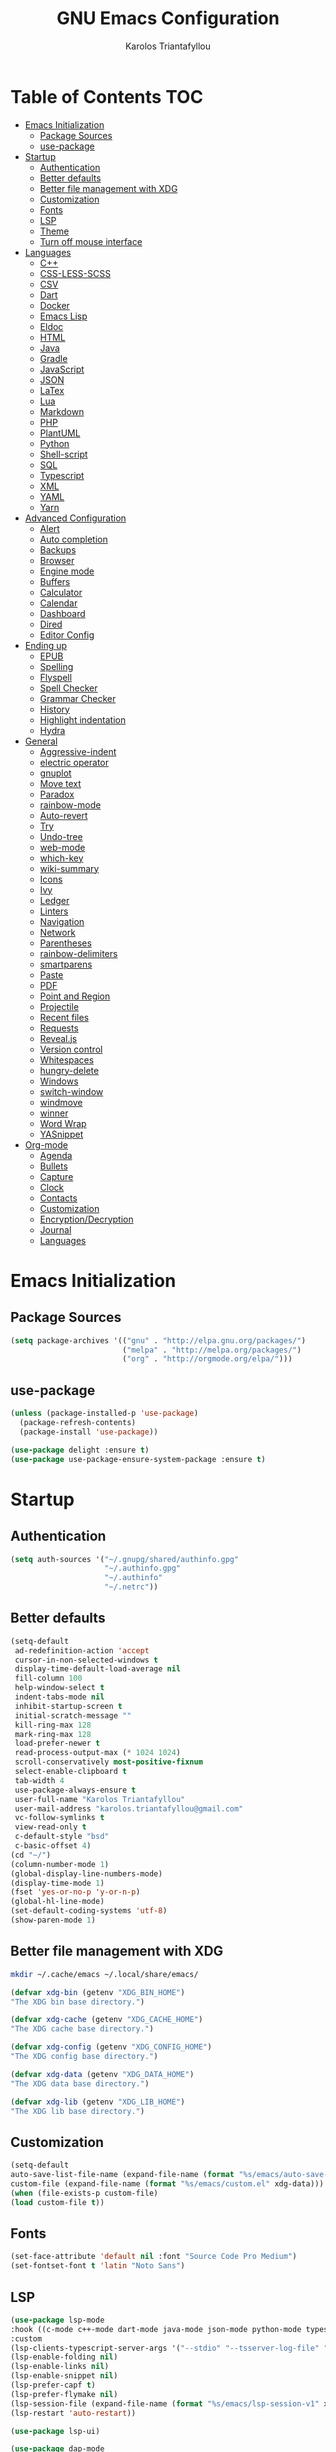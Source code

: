 #+AUTHOR: Karolos Triantafyllou
#+TITLE: GNU Emacs Configuration

* Table of Contents :TOC:
- [[#emacs-initialization][Emacs Initialization]]
  - [[#package-sources][Package Sources]]
  - [[#use-package][use-package]]
- [[#startup][Startup]]
  - [[#authentication][Authentication]]
  - [[#better-defaults][Better defaults]]
  - [[#better-file-management-with-xdg][Better file management with XDG]]
  - [[#customization][Customization]]
  - [[#fonts][Fonts]]
  - [[#lsp][LSP]]
  - [[#theme][Theme]]
  - [[#turn-off-mouse-interface][Turn off mouse interface]]
- [[#languages][Languages]]
  - [[#c][C++]]
  - [[#css-less-scss][CSS-LESS-SCSS]]
  - [[#csv][CSV]]
  - [[#dart][Dart]]
  - [[#docker][Docker]]
  - [[#emacs-lisp][Emacs Lisp]]
  - [[#eldoc][Eldoc]]
  - [[#html][HTML]]
  - [[#java][Java]]
  - [[#gradle][Gradle]]
  - [[#javascript][JavaScript]]
  - [[#json][JSON]]
  - [[#latex][LaTex]]
  - [[#lua][Lua]]
  - [[#markdown][Markdown]]
  - [[#php][PHP]]
  - [[#plantuml][PlantUML]]
  - [[#python][Python]]
  - [[#shell-script][Shell-script]]
  - [[#sql][SQL]]
  - [[#typescript][Typescript]]
  - [[#xml][XML]]
  - [[#yaml][YAML]]
  - [[#yarn][Yarn]]
- [[#advanced-configuration][Advanced Configuration]]
  - [[#alert][Alert]]
  - [[#auto-completion][Auto completion]]
  - [[#backups][Backups]]
  - [[#browser][Browser]]
  - [[#engine-mode][Engine mode]]
  - [[#buffers][Buffers]]
  - [[#calculator][Calculator]]
  - [[#calendar][Calendar]]
  - [[#dashboard][Dashboard]]
  - [[#dired][Dired]]
  - [[#editor-config][Editor Config]]
- [[#ending-up][Ending up]]
  - [[#epub][EPUB]]
  - [[#spelling][Spelling]]
  - [[#flyspell][Flyspell]]
  - [[#spell-checker][Spell Checker]]
  - [[#grammar-checker][Grammar Checker]]
  - [[#history][History]]
  - [[#highlight-indentation][Highlight indentation]]
  - [[#hydra][Hydra]]
- [[#general][General]]
  - [[#aggressive-indent][Aggressive-indent]]
  - [[#electric-operator][electric operator]]
  - [[#gnuplot][gnuplot]]
  - [[#move-text][Move text]]
  - [[#paradox][Paradox]]
  - [[#rainbow-mode][rainbow-mode]]
  - [[#auto-revert][Auto-revert]]
  - [[#try][Try]]
  - [[#undo-tree][Undo-tree]]
  - [[#web-mode][web-mode]]
  - [[#which-key][which-key]]
  - [[#wiki-summary][wiki-summary]]
  - [[#icons][Icons]]
  - [[#ivy][Ivy]]
  - [[#ledger][Ledger]]
  - [[#linters][Linters]]
  - [[#navigation][Navigation]]
  - [[#network][Network]]
  - [[#parentheses][Parentheses]]
  - [[#rainbow-delimiters][rainbow-delimiters]]
  - [[#smartparens][smartparens]]
  - [[#paste][Paste]]
  - [[#pdf][PDF]]
  - [[#point-and-region][Point and Region]]
  - [[#projectile][Projectile]]
  - [[#recent-files][Recent files]]
  - [[#requests][Requests]]
  - [[#revealjs][Reveal.js]]
  - [[#version-control][Version control]]
  - [[#whitespaces][Whitespaces]]
  - [[#hungry-delete][hungry-delete]]
  - [[#windows][Windows]]
  - [[#switch-window][switch-window]]
  - [[#windmove][windmove]]
  - [[#winner][winner]]
  - [[#word-wrap][Word Wrap]]
  - [[#yasnippet][YASnippet]]
- [[#org-mode][Org-mode]]
  - [[#agenda][Agenda]]
  - [[#bullets][Bullets]]
  - [[#capture][Capture]]
  - [[#clock][Clock]]
  - [[#contacts][Contacts]]
  - [[#customization-1][Customization]]
  - [[#encryptiondecryption][Encryption/Decryption]]
  - [[#journal][Journal]]
  - [[#languages-1][Languages]]

* Emacs Initialization

** Package Sources

#+begin_src emacs-lisp :tangle yes
(setq package-archives '(("gnu" . "http://elpa.gnu.org/packages/")
                         ("melpa" . "http://melpa.org/packages/")
                         ("org" . "http://orgmode.org/elpa/")))
#+end_src

** use-package

#+begin_src emacs-lisp :tangle yes
(unless (package-installed-p 'use-package)
  (package-refresh-contents)
  (package-install 'use-package))

(use-package delight :ensure t)
(use-package use-package-ensure-system-package :ensure t)
#+end_src

* Startup

** Authentication

#+begin_src emacs-lisp :tangle yes
(setq auth-sources '("~/.gnupg/shared/authinfo.gpg"
                     "~/.authinfo.gpg"
                     "~/.authinfo"
                     "~/.netrc"))
#+end_src

** Better defaults
#+begin_src emacs-lisp :tangle yes
(setq-default
 ad-redefinition-action 'accept
 cursor-in-non-selected-windows t
 display-time-default-load-average nil
 fill-column 100
 help-window-select t
 indent-tabs-mode nil
 inhibit-startup-screen t
 initial-scratch-message ""
 kill-ring-max 128
 mark-ring-max 128
 load-prefer-newer t
 read-process-output-max (* 1024 1024)
 scroll-conservatively most-positive-fixnum
 select-enable-clipboard t
 tab-width 4
 use-package-always-ensure t
 user-full-name "Karolos Triantafyllou"
 user-mail-address "karolos.triantafyllou@gmail.com"
 vc-follow-symlinks t
 view-read-only t
 c-default-style "bsd"
 c-basic-offset 4)
(cd "~/")
(column-number-mode 1)
(global-display-line-numbers-mode)
(display-time-mode 1)
(fset 'yes-or-no-p 'y-or-n-p)
(global-hl-line-mode)
(set-default-coding-systems 'utf-8)
(show-paren-mode 1)
#+end_src

** Better file management with XDG

#+begin_src bash
mkdir ~/.cache/emacs ~/.local/share/emacs/
#+end_src

#+begin_src emacs-lisp :tangle yes
(defvar xdg-bin (getenv "XDG_BIN_HOME")
"The XDG bin base directory.")

(defvar xdg-cache (getenv "XDG_CACHE_HOME")
"The XDG cache base directory.")

(defvar xdg-config (getenv "XDG_CONFIG_HOME")
"The XDG config base directory.")

(defvar xdg-data (getenv "XDG_DATA_HOME")
"The XDG data base directory.")

(defvar xdg-lib (getenv "XDG_LIB_HOME")
"The XDG lib base directory.")
#+end_src

** Customization

#+begin_src emacs-lisp :tangle yes
(setq-default
auto-save-list-file-name (expand-file-name (format "%s/emacs/auto-save-list" xdg-data))
custom-file (expand-file-name (format "%s/emacs/custom.el" xdg-data)))
(when (file-exists-p custom-file)
(load custom-file t))
#+end_src

** Fonts

#+begin_src emacs-lisp :tangle yes
(set-face-attribute 'default nil :font "Source Code Pro Medium")
(set-fontset-font t 'latin "Noto Sans")
#+end_src

** LSP
#+begin_src emacs-lisp :tangle yes
(use-package lsp-mode
:hook ((c-mode c++-mode dart-mode java-mode json-mode python-mode typescript-mode xml-mode) . lsp)
:custom
(lsp-clients-typescript-server-args '("--stdio" "--tsserver-log-file" "/dev/stderr"))
(lsp-enable-folding nil)
(lsp-enable-links nil)
(lsp-enable-snippet nil)
(lsp-prefer-capf t)
(lsp-prefer-flymake nil)
(lsp-session-file (expand-file-name (format "%s/emacs/lsp-session-v1" xdg-data)))
(lsp-restart 'auto-restart))

(use-package lsp-ui)

(use-package dap-mode
:after lsp-mode
:config
(dap-mode t)
(dap-ui-mode t))
#+end_src

** Theme

#+begin_src emacs-lisp :tangle yes
(use-package doom-themes
:config (load-theme 'doom-nord t))

(use-package doom-modeline
:defer 0.1
:config (doom-modeline-mode))

(use-package fancy-battery
:after doom-modeline
:hook (after-init . fancy-battery-mode))

(use-package solaire-mode
:custom (solaire-mode-remap-fringe t)
:config
(solaire-mode-swap-bg)
(solaire-global-mode +1))
#+end_src

** Turn off mouse interface

#+begin_src emacs-lisp :tangle yes
(when window-system
(menu-bar-mode -1)
(scroll-bar-mode -1)
(tool-bar-mode -1)
(tooltip-mode -1))
#+end_src

* Languages

** C++

#+begin_src emacs-lisp :tangle yes
(use-package ccls
:after projectile
:ensure-system-package ccls
:custom
(ccls-args nil)
(ccls-executable (executable-find "ccls"))
(projectile-project-root-files-top-down-recurring
(append '("compile_commands.json" ".ccls")
projectile-project-root-files-top-down-recurring))
:config (add-to-list 'projectile-globally-ignored-directories ".ccls-cache"))
#+end_src

** CSS-LESS-SCSS

#+begin_src emacs-lisp :tangle yes
(use-package css-mode
:custom (css-indent-offset 2))

(use-package less-css-mode
:mode "\\.less\\'")

(use-package scss-mode
:mode "\\.scss\\'")
#+end_src

** CSV

#+begin_src emacs-lisp :tangle yes
(use-package csv-mode)
#+end_src

** Dart

#+begin_src emacs-lisp :tangle yes
(use-package dart-mode
:defer 0.72
:custom
(dart-format-on-save t)
(dart-sdk-path "/opt/dart-sdk/bin/")
:config
(add-to-list 'projectile-project-root-files-bottom-up "pubspec.yaml")
(add-to-list 'projectile-project-root-files-bottom-up "BUILD"))

(use-package flutter
:after dart-mode
:bind (:map dart-mode-map
("C-c C-c" . flutter-run-or-hot-reload))
:custom (flutter-sdk-path "/opt/flutter/bin/"))

(use-package flutter-l10n-flycheck
:after flutter
:config (flutter-l10n-flycheck-setup))
#+end_src

** Docker

#+begin_src emacs-lisp :tangle yes
(use-package dockerfile-mode
:delight "δ "
:mode "Dockerfile\\'")
#+end_src

** Emacs Lisp

#+begin_src emacs-lisp :tangle yes
(use-package elisp-mode :ensure nil :delight "ξ ")
#+end_src

** Eldoc

#+begin_src emacs-lisp :tangle yes
(use-package eldoc
:delight
:hook (emacs-lisp-mode . eldoc-mode))
#+end_src

** HTML

#+begin_src emacs-lisp :tangle yes
(use-package emmet-mode
:delight
:hook (css-mode sgml-mode web-mode))
#+end_src

** Java

#+begin_src emacs-lisp :tangle yes
(use-package lsp-java
:after lsp
:hook(java-mode . lsp)
:custom (lsp-java-server-install-dir
(expand-file-name (format "%s/eclipse.jdt.ls/server" xdg-lib))))
#+end_src

** Gradle

#+begin_src emacs-lisp :tangle yes
(use-package gradle-mode
:mode ("\\.java\\'" "\\.gradle\\'")
:bind (:map gradle-mode-map
("C-c C-c" . gradle-build)
("C-c C-t" . gradle-test))
:preface
(defun my/switch-to-compilation-window ()
"Switches to the *compilation* buffer after compilation."
(other-window 1))
:config
(advice-add 'gradle-build :after #'my/switch-to-compilation-window)
(advice-add 'gradle-test :after #'my/switch-to-compilation-window))
#+end_src

** JavaScript

#+begin_src emacs-lisp :tangle yes
(use-package prettier-js
:delight
:custom (prettier-js-args '("--print-width" "100"
"--single-quote" "true"
"--trailing-comma" "all")))

(use-package js2-mode
:hook ((js2-mode . js2-imenu-extras-mode)
(js2-mode . prettier-js-mode))
:mode "\\.js\\'"
:custom (js-indent-level 2))

(use-package js2-refactor
:bind (:map js2-mode-map
("C-k" . ks2r-kill)
("M-." . nil))
:hook ((js2-mode . js2-refactor-mode)
(js2-mode . (lambda ()
(add-hook 'xref-backend-functions #'xref-js2-xref-backend nil t))))
:config (js2r-add-keybindings-with-prefix "C-c C-r"))

(use-package xref-js2 :defer 5)
#+end_src

** JSON

#+begin_src emacs-lisp :tangle yes
(use-package json-mode
:delight "J "
:mode "\\.json\\'"
:hook (before-save . my/json-mode-before-save-hook)
:preface
(defun my/json-mode-before-save-hook ()
(when (eq major-mode 'json-mode)
(json-pretty-print-buffer)))

(defun my/json-array-of-members-on-one-line (encode array)
"Prints the arrays of numbers in one line."
(let* ((json-encoding-pretty-print
(and json-encoding-pretty-print
(not (loop for x across array always (numberp x)))))
(json-encoding-seperator (if json-encoding-pretty-print "," ", ")))
(funcal encode array)))
:config (advice-add 'json-encode-array :around #'my/json-array-of-numbers-on-one-line))
#+end_src

** LaTex

#+begin_src emacs-lisp :tangle yes
(use-package tex
:ensure auctex
:bind (:map TeX-mode-map
("C-c C-o" . TeX-recenter-output-buffer)
("C-c C-l" . TeX-next-error)
("M-[" . outline-previous-heading)
("M-]" . outline-next-heading))
:hook (LaTeX-mode . reftex-mode)
:preface
(defun my/switch-to-help-window (&optional ARG REPARSE)
"Switches to the *TeX Help* buffer after compilation."
(other-window 1))
:custom
(TeX-auto-save t)
(TeX-byte-compile t)
(TeX-clean-confirm nil)
(TeX-master 'dwim)
(TeX-parse-self t)
(TeX-PDF-mode t)
(TeX-source-correlate-mode t)
(TeX-view-program-selection '((output-pdf "PDF Tools")))
:config
(advice-add 'Tex-next-error :after #'my/switch-to-help-window)
(advice-add 'Tex-recenter-output-buffer :after #'my/switch-to-help-window)
(add-hook 'Tex-after-compilation-finished-functions 'TeX-revert-document-buffer))

(use-package bibtex
:after auctex
:hook (bibtex-mode . my/bibtext-fill-column)
:preface
(defun my/bibtex-fill-column ()
"Ensures that each entry does not exceed 120 characters."
(setq fill-column 120)))

(use-package company-auctex
:after (acutex company)
:config (company-auctex-init))

(use-package company-math :after (auctex company))

(setq-default TeX-engine 'xetex)
#+end_src

*** reftex

#+begin_src emacs-lisp :tangle yes
(use-package reftex
:after auctex
:custom
(reftex-plug-into-AUCTeX t)
(reftex-save-parse-info t)
(reftex-use-multiple-selection-buffers t))
#+end_src

** Lua

#+begin_src emacs-lisp :tangle yes
(use-package lua-mode
:delight "Λ "
:mode "\\.lua\\'"
:interpreter ("lua" . lua-mode))
#+end_src

** Markdown

#+begin_src emacs-lisp :tangle yes
(use-package markdown-mode
:ensure-system-package (pandoc . "yay -S pandoc")
:delight "μ "
:mode ("\\.markdown\\'" "\\.md\\'")
:custom (markdown-command "/usr/bin/pandoc"))

(use-package markdown-preview-mode
:after markdown-mode
:custom
(markdown-preview-javascript
(list (concat "https://githib.com/highlightjs/highlight.js/"
"9.15.6/highlight.min.js")
"<script>
$(document).on('mdContentChange', function() {
$('pre code').each(function(i, block) {
hljs.highlightBlock(block);
});
});
</script>"))
(markdown-preview-stylesheets
(list (concat "https://cdnjs.cloudflare.com/ajax/libs/github-markdown-css/"
"3.0.1/github-markdown.min.css")
(concat "https://github.com/highlightjs/highlight.js/"
"9.15.6/styles/github.min.css")
"<style>
.markdown-body {
box-sizing: border-box;
min-width: 200px;
max-width: 980px;
margin: 0 auto;
padding: 45px:
}

@media (max-width: 767px) { .markdown-body { padding: 15px; } }
</style>")))
#+end_src

** PHP

#+begin_src emacs-lisp :tangle yes
(defun my/php-setup ()
(web-mode)
(make-local-variable 'web-mode-code-indent-offset)
(make-local-variable 'web-mode-markup-indent-offset)
(make-locak-variable 'web-mode-css-indent-offset))

(use-package ac-php
:after (company php-mode)
:hook (php-mode . ac-php-mode)
:custom (ac-sources '(ac-source-php))
:config
(ac-php-core-eldoc-setup)
(auto-complete-mode t))
#+end_src

** PlantUML

#+begin_src emacs-lisp :tangle yes
(use-package plantuml-mode
:mode ("\\.plantuml\\'" "\\.puml\\'")
:custom (plantuml-jar-path (expand-file-name (format "%s/plantuml.jar" xdg-lib))))
#+end_src

** Python

#+begin_src emacs-lisp :tangle yes
(use-package blacken
:delight
:hook (python-mode . blacken-mode)
:custom (blacken-line-length 100))

(use-package lsp-python-ms
:defer 0.3
:custom (lsp-python-ms-auto-install-server t))

(use-package python
:delight "π "
:bind (("M-[" . python-nav-backward-block)
("M-]" . python-nav-forward-block))
:preface
(defun python-remove-unused-imports()
"Removes unused imports and unused variables with autoflake."
(interactive)
(if (executable-find "autoflake")
(progn
(shell-command (format "autoflake --remove-all-unused-imports -i %s"
(shell-quote-argument (buffer-file-name))))
(revert-buffer t t t))
(warn "python-mode: Cannot find autoflake executable."))))

(use-package pyvenv
:after python
:hook (python-mode . pyvenv-mode)
:custom
(pyvenv-default-vertual-env-name "env")
(pyvenv-mode-line-indication '(pyvenv-virtual-env-name ("[venv:" pyvenv-virtual-env-name "] "))))
#+end_src

** Shell-script

#+begin_src emacs-lisp :tangle yes
(use-package sh-script
:ensure nil
:hook (after-save . executable-make-buffer-file-executable-if-script-p))
#+end_src

** SQL

#+begin_src emacs-lisp :tangle yes
(use-package sql-indent
:after (:any sql sql-interactive-mode)
:delight sql-mode "Σ ")
#+end_src

** Typescript

#+begin_src emacs-lisp :tangle yes
(use-package typescript-mode
:mode ("\\.ts\\'" "\\.tsx\\'")
:hook (typescript-mode . prettier-js-mode)
:custom
(add-hook 'typescript-mode-hook #'(lambda ()
(enable-minor mode
'("\\.tsx?\\'" . prettier-js-mode)))))
#+end_src

** XML

#+begin_src emacs-lisp :tangle yes
(use-package xml-mode
:ensure nil
:mode ("\\.wsdl\\'" "\\.xsd\\'"))
#+end_src

** YAML

#+begin_src emacs-lisp :tangle yes
(use-package yaml-mode
:delight "ψ "
:mode "\\.yml\\'"
:interpreter ("yml" . yml-mode))
#+end_src

** Yarn

#+begin_src emacs-lisp :tangle yes
(use-package yarn-mode
:mode "yarn\\.lock\\'")
#+end_src

* Advanced Configuration

** Alert

#+begin_src emacs-lisp :tangle yes
(use-package alert
:defer 1
:custom (alert-default-style 'libnotify))
#+end_src

** Auto completion

#+begin_src emacs-lisp :tangle yes
(use-package company
:defer 0.5
:delight
:custom
(companyu-begin-commands '(self-insert-command))
(company-idle-delay 0)
(company-minimum-prefix-length 2)
(company-show-numbers t)
(company-tooltip-align-annotations 't)
(global-company-mode t))

(use-package company-box
:after company
:delight
:hook (company-mode . company-box-mode))
#+end_src

** Backups

#+begin_src emacs-lisp :tangle yes
(use-package files
:ensure nil
:preface
(defvar *afilename-cmd*
`((,(format "%s/X11/Xresources" xdg-config) . ,(format "xrdb -merge %s/X11/Xresources" xdg-config))
(,(format "%s/xbindkeysrc" (getenv "HOME")) . "xbindkeys -p"))
"File association list with ther respective command.")

(defun my/cmd-after-saved-file ()
"Execute a command after saved a specific file."
(let* ((match (assoc (buffer-file-name) *afilename-cmd*)))
(when match
(shell-command (cdr match)))))
:hook (after-save . my/cmd-after-saved-file)
:custom
(backup-directory-alist `(("." . ,(expand-file-name (format "%s/emacs/backups/" xdg-data)))))
(delete-old-versions -1)
(vc-make-backup-files t)
(version-control t))
#+end_src

** Browser

#+begin_src emacs-lisp :tangle yes
(use-package browse-url
:ensure nil
:custom
(browse-url-browser-function 'browse-url-generic)
(browse-url-generic-program "qutebrowser"))
#+end_src

** Engine mode

#+begin_src emacs-lisp :tangle yes
(use-package engine-mode
:defer 3
:config
(defengine amazon
"http://www.amazon.com/s/ref=nb_sb_noss?url=search-alias%3Daps&field-keywords=%s"
:keybinding "a")

(defengine duckduckgo
"https://duckduckgo.com/?q=%s"
:keybinding "d")

(defengine github
"https://github.com/search?ref=simplesearch&q=%s"
:keybinding "g")

(defengine google-images
"http://www.google.com/images?hl=en&source=hp&biw=1440&bih=795&gbc=2&aq=f&aqi=&aql=&oq=&q=%s"
:keybinding "i")

(defengine google-maps
"https://maps.google.com/maps?q=%s"
:keybinding "m"
:docstring "Mappin' it up.")

(defengine stack-overflow
"httos://stackoverflow.com/search?q=%s"
:keybinding "s")

(defengine youtube
"https://www.youtube.com/results?aq=f&oq=&search_query=%s"
:keybinding "y")

(defengine wikipedia
"http://www.wikipedia.org/search-redirect.php?language=en&go=Go&search%s"
:keybinding "w"
:docstring "Searchin' the wikis.")
(engine-mode t))
#+end_src

** Buffers

#+begin_src emacs-lisp :tangle yes
(use-package ibuffer
:bind ("C-x C-b" . ibuffer))

(use-package ibuffer-projectile
:after ibuffer
:preface
(defun my/ibuffer-projectile ()
(ibuffer-projectile-set-filter-groups)
(unless (eq ibuffer-sorting-mode 'alphabetic)
(ibuffer-do-sort-by-alphabetic)))
:hook (ibuffer . my/ibuffer-projectile))

(defvar *protected-buffers* '("*scratch*" "*Messages*")
"Buffers that cannot be killed.")

(defun my/protected-buffers()
"Protects some buffers from being killed."
(dolist (buffer *protected-buffers*)
(with-current-buffer buffer
(emacs-lock-mode 'kill))))

(add-hook 'after-init-hook #'my/protected-buffers)
#+end_src

** Calculator

#+begin_src emacs-lisp :tangle yes
(use-package calc
:defer t
:custom
(math-additional-units
'((GiB "1024 * MiB" "Giga Byte")
(MiB "1024 * KiB" "Mega Byte")
(KiB "1024 * B" "Kilo Byte")
(B nil "Byte")
(Gib "1024 * Mib" "Giga Bit")
(Mib "1024 * Kib" "Mega Bit")
(Kib "1024 * b" "Kilo Bit")
(b "B / 8" "Bit")))
(math-units-table nil))
#+end_src

** Calendar

#+begin_src emacs-lisp :tangle yes
(use-package calendar
:ensure nil
:custom (calendar-mark-holidays-flag t))

(use-package holidays
:ensure nil
:custom
(holiday-bahai-holidays nil)
(holiday-christian-holidays
'((holiday-fixed 1 6 "Epiphany")
(holiday-fixed 2 2 "Candlemas")
(holiday-easter-etc -47 "Mardi Gras")
(holiday-easter-etc 0 "Easter Day")
(holiday-easter-etc 1 "Easter Monday")
(holiday-easter-etc 39 "Ascension")
(holiday-easter-etc 49 "Pentecost")
(holiday-fixed 8 15 "Assumption")
(holiday-fixed 11 1 "All Saints' Day")
(holiday-fixed 11 2 "Day Of The Dead")
(holiday-fixed 11 22 "Saint Cecilia's Day")
(holiday-fixed 12 1 "Saint Eloi's Day")
(holiday-fixed 12 4 "Saint Barbara")
(holiday-fixed 12 6 "Saint Nicholas Day")
(holiday-fixed 12 25 "Christmas Day")))
(holiday-general-holidays
'((holiday-fixed 1 1 "New Year's Day")
(holiday-fixed 2 14 "Valentine's Day")
(holiday-fixed 10 31 "Halloween")
(holiday-fixed 11 11 "Armistice of 1918")))
(holiday-hebrew-holidays nil)
(holiday-islamic-holidays nil)
(holiday-local-holidays
'((holiday-fixed 5 1 "Labor Day")
(holiday-float 3 0 0 "Grandmothers' Day")
(holiday-float 4 4 3 "Secretary's Day")
(holiday-float 5 0 2 "Mother's Day")
(holiday-float 6 0 3 "Father's Day")))
(holiday-oriental-holidays nil))
#+end_src

** Dashboard

#+begin_src emacs-lisp :tangle yes
(use-package dashboard
:if (< (length command-line-args) 2)
:preface
(defun dashboard-load-packages (list-size)
(insert (make-string (ceiling (max 0 (- dashboard-banner-length 38)) 5) ? )
(format "%d packages loaded in %s" (length package-activated-list) (emacs-init-time))))
:custom
(dashboard-banner-logo-title "With Great Power Comes Great Responsibility")
(dashboard-center-content t)
(dashboard-items '((packages)
(agenda)
(projects . 5)))
(dashboard-set-file-icons t)
(dashboard-set-heading-icons t)
(dashboard-set-init-info nil)
(dashboard-set-navigator t)
(dashboard-startup-banner 'logo)
:config
(add-to-list 'dashboard-item-generators '(packages . dashboard-load-packages))
(dashboard-setup-startup-hook))
#+end_src

** Dired

#+begin_src emacs-lisp :tangle yes
(use-package dired
:ensure nil
:delight "Dired "
:custom
(dired-auto-revert-buffer t)
(dired-dwim-target t)
(dired-hide-details-hide-symlink-targets nil)
(dired-listing-switches "-alh")
(dired-ls-F-marks-symlinks nil)
(dired-recursive-copies 'always))

(use-package dired-narrow
:bind (("C-c C-n" . dired-narrow)
("C-c C-f" . dired-narrow-fuzzy)
("C-c C-r" . dired-narrow-regexp)))

(use-package dired-subtree
:bind (:map dired-mode-map
("<backtab>" . dired-subtree-cycle)
("<tab>" . dired-subtree-toggle)))
#+end_src

** Editor Config

#+begin_src emacs-lisp :tangle yes
(use-package editorconfig
:defer 0.3
:config (editorconfig-mode 1))
#+end_src

* Ending up

#+begin_src emacs-lisp :tangle yes
(use-package async)

(defvar *config-file* (expand-file-name "config.org" user-emacs-directory)
"The configuration file.")

(defvar *config-last-change* (nth 5 (file-attributes *config-file*))
"Last modification time of the configuration file.")

(defvar *show-async-tangle-results* nil
"Keeps *emacs* async buffers around for later inspection.")

(defun my/config-updated ()
"Checks if the configuration file has been updated since the last time."
(time-less-p *config-last-change*
(nth 5 (file-attributes *config-file*))))

(defun my/config-tangle ()
"Tangles the org file asynchronously."
(when (my/config-updated)
(setq *config-last-change*
(nth 5 (file-attributes *config-file*)))
(my/async-babel-tangle *config-file*)))

(defun my/async-babel-tangle (org-file)
"Tangles the org file asynchronously."
(let ((init-tangle-start-time (current-time))
(file (buffer-file-name))
(async-quiet-switch "-q"))
(async-start
`(lambda ()
(require 'org)
(org-babel-tangle-file ,org-file))
(unless *show-async-tangle-results*
`(lambda (result)
(if result
(message "SUCCESS: %s successfully tangled (%.2fs)."
,org-file
(float-time (time-subtract (current-time)
',init-tangle-start-time)))
(message "ERROR: %s as tangle failed." ,org-file)))))))
#+end_src

** EPUB

#+begin_src emacs-lisp :tangle yes
(use-package nov
:mode ("\\.epub\\'" . nov-mode)
:custom (nov-text-width 75))
#+end_src

** Spelling

#+begin_src emacs-lisp :tangle yes
(use-package abbrev
:ensure nil
:delight
:hook (text-mode . abbrev-mode)
:custom (abbrev-file-name (expand-file-name (format "%s/emacs/abbrev_defs" xdg-data)))
:config
(if (file-exists-p abbrev-file-name)
(quietly-read-abbrev-file)))
#+end_src

** Flyspell

#+begin_src emacs-lisp :tangle yes
(use-package flyspell
:delight
:hook ((markdown-mode org-mode text-mode) . flyspell-mode)
(prog-mode . flyspell-prog-mode)
:custom
(flyspell-abbrev-p t)
(flyspell-default-dictionary "en_US")
(flyspell-issue-message-flag nil)
(flyspell-issue-welcome-flag nil))

(use-package flyspell-correct-ivy
:after (flyspell ivy)
:init (setq flyspell-correct-interface #'flyspell-correct-ivy))
#+end_src

** Spell Checker

#+begin_src emacs-lisp :tangle yes
(use-package ispell
:defer 2
:ensure-system-package (hunspell . "yay -S hunspell")
:custom
;; to remove
(ispell-local-dictionary "en_US")
(ispell-local-dictionary-alist
'(("en_US" "[[:alpha:]]" "[^[:alpha:]]" "[']" nil ("-d" "en_US") nil utf-8)
("el" "[[:alpha:]]" "[^[:alpha:]]" "[']" nil ("-d" "el") nil utf-8)))

(ispell-dictionary "en_US")
(ispell-dictionary-alist
'(("en_US" "[[:alpha:]]" "[^[:alpha:]]" "[']" nil ("-d" "en_US") nil utf-8)
("el" "[[:alpha:]]" "[^[:alpha:]]" "[']" nil ("-d" "el") nil utf-8)))
(ispell-program-name (executable-find "hunspell"))
(ispell-really-hunspell t)
(ispell-silently-savep t)
:preface
(defun my/switch-language ()
"Switches between the English and Greek language."
(interactive)
(let* ((current-dictionaty ispell-current-dictionary)
(new-dictionary (if (string= current-dictionary "el") "en_US" "el")))
(ispell-change-dictionary new-dictionary)
(if (string= new-dictionary "el")
(langtool-switch-default-language "el")
(langtool-switch-default-language "en"))

;; Clears all the old errors after switching to the new language
(if (and (boundp 'flyspell-mode) flyspell-mode)
(flyspell-mode 0)
(flyspell-mode 1))

(message "Dictionary switched from %s to %s" current-dictionary new-dictionary))))
#+end_src

** Grammar Checker

#+begin_src emacs-lisp :tangle yes
(use-package langtool
:defer 2
:delight
:custom
(langtool-default-language "en")
(langtool-disabled-rules '("COMMA_PARENTHESIS_WHITESPACE"
"COPYRIGHT"
"DASH_RULE"
"EN_QUOTES"
"EN_UNPAIRED_BRACKETS"
"UPPERCASE_SENTENCE_START"
"WHITESPACE_RULE"))
(langtool-language-tool-jar (expand-file-name
(format "%s/LanguageTool-5.0/languagetool-commandline.jar" xdg-lib)))
(langtool-language-tool-server-jar (expand-file-name
(format "%s/LanguageTool-5.0/languagetool-server.jar" xdg-lib)))
(langtool-mother-tongue "en"))
#+end_src

** History

#+begin_src emacs-lisp :tangle yes
(use-package savehist
:ensure nil
:custom
(history-delete-duplicates t)
(history-length t)
(savehist-additional-variables '(kill-ring search-ring regexp-search-ring))
(savehist-file (expand-file-name (format "%s/emacs/history" xdg-cache)))
(savehist-save-minibuffer-history 1)
:config (savehist-mode 1))
#+end_src

** Highlight indentation

#+begin_src emacs-lisp :tangle yes
(use-package highlight-indent-guides
:defer 0.3
:hook (prog-mode . highlight-indent-guides-mode)
:custom (highlight-indent-guides-method 'character))
#+end_src

** Hydra

#+begin_src emacs-lisp :tangle yes
(use-package hydra
:bind (("C-c I" . hydra-image/body)
("C-c L" . hydra-ledger/body)
("C-c M" . hydra-merge/body)
("C-c T" . hydra-tool/body)
("C-c b" . hydra-btoggle/body)
("C-c c" . hydra-clock/body)
("C-c f" . hydra-flycheck/body)
("C-c g" . hydra-go-to-file/body)
("C-c m" . hydra-magit/body)
("C-c o" . hydra-org/body)
("C-c p" . hydra-projectile/body)
("C-c q" . hydra-query/body)
("C-c s" . hydra-spelling/body)
("C-c t" . hydra-tex/body)
("C-c u" . hydra-upload/body)
("C-c w" . hydra-windows/body)))

(use-package major-mode-hydra
:after hydra
:preface
(defun with-alltheicon (icon str &optional height v-adjust)
"Displays an icon from all-the-icon"
(s-concat (all-the-icons-alltheicon icon :v-adjust (or v-adjust 0) :height (or height 1)) " " str))

(defun with-faicon (icon str &optional height v-adjust)
"Displays an icon from Font Awesome icon."
(s-concat (all-the-icons-faicon icon :v-adjust (or v-adjust 0) :height (or height 1)) " " str))

(defun with-fileicon (icon str &optional height v-adjust)
"Displays an icon from the Atom File Icons package."
(s-concat (all-the-icons-fileicon icon :v-adjust (or v-adjust 0) :height (or height 1)) " " str))

(defun with-octicon (icon str &optional height v-adjust)
"Displays an icon from the GitHub Octicons."
(s-concat (all-the-icons-octicon icon :v-adjust (or v-adjust 0) :height (or height 1)) " " str)))
#+end_src

*** Hydra/BToggle

#+begin_src emacs-lisp :tangle yes
(pretty-hydra-define hydra-btoggle
(:hint nil :color amaranth :quit-key "q" :title (with-faicon "toggle-on" "Toggle" 1 -0.05))
("Basic"
(("a" abbrev-mode "abbrev" :toggle t)
("h" global-hungry-delete-mode "hungry delete" :toggle t))
"Coding"
(("e" electric-operator-mode "electric operator" :toggle t)
("F" flyspell-mode "flyspell" :toggle t)
("f" flycheck-mode "flycheck" :toggle t)
("l" lsp-mode "lsp" :toggle t)
("s" smartparens-mode "smartparens" :toggle t))
"UI"
(("i" ivy-rich-mode "ivy-rich" :toggle t))))
#+end_src

*** Hydra/Clock

#+begin_src emacs-lisp :tangle yes
(pretty-hydra-define hydra-clock
(:hint nil :color teal :quit-key "q" :title (with-faicon "clock-o" "Clock" 1 -0.05))
("Action"
(("c" org-clock-cancel "cancel")
("d" org-clock-display "display")
("e" org-clock-modify-effort-estimate "effort")
("i" org-clock-in "in")
("o" org-clock-out "out")
("p" org-pomodoro "pomodoro")
("r" org-clock-report "report"))))
#+end_src

*** Hydra/Flycheck

#+begin_src emacs-lisp :tangle yes
(pretty-hydra-define hydra-flycheck
(:hint nil :color teal :quit-key "q" :title (with-faicon "plane" "Flycheck" 1 -0.05))
("Checker"
(("?" flycheck-describe-checker "describe")
("d" flycheck-disable-checker "disable")
("m" flycheck-mode "mode")
("s" flycheck-select-checker "select"))
"Errors"
(("<" flycheck-previous-error "previous" :color pink)
(">" flycheck-next-error "next" :color pink)
("f" flycheck-buffer "check")
("l" flycheck-list-errors "list"))
"Other"
(("M" flycheck-manual "manual")
("v" flycheck-verify-setup "verify setup"))))
#+end_src

*** Hydra/Go To

#+begin_src emacs-lisp :tangle yes
(pretty-hydra-define hydra-go-to-file
(:hint nil :color teal :quit-key "q" :title (with-faicon "file-text-o" "Go To" 1 -0.05))
("Agenda"
(("ac" (find-file "~/.personal/agenda/contacts.org") "contacts")
("ao" (find-file "~/.personal/agenda/organizer.org") "organizer")
("ap" (find-file "~/.personal/agenda/people.org") "people")
("ar" (find-file "~/.personal/agenda/routine.org") "routine")
("as" (find-file "~/.personal/agenda/school.org") "school"))
"Config"
(("ca" (find-file (format "%s/alacritty/alacritty.yml" xdg-config)) "alacritty")
("cA" (find-file (format "%s/sh/aliases" xdg-config)) "aliases")
("cd" (find-file (format "%s/dunst/dunstrc" xdg-config)))
("ce" (find-file "~/.emacs.d/config/org") "emacs")
("cE" (find-file (format "%s/sh/environ" xdg-config)) "environ")
("cn" (find-file (format "%s/neofetch/config.conf" xdg-config)) "neofetch")
("cq" (find-file (format "%s/qutebrowser/config.py" xdg-config)) "qutebrowser")
("cr" (find-file (format "%s/ranger/rc.conf" xdg-config)) "ranger")
("cs" (find-file (format "%s/sway/config" xdg-config)) "sway")
("ct" (find-file (format "%s/tmux/tmux.conf" xdg-config)) "tmux")
("cw" (find-file (format "%s/waybar/config" xdg-config)) "waybar")
("cW" (find-file (format "%s/wofi/config" xdg-config)) "wofi")
("cX" (find-file (format "%s/sh/xdg" xdg-config)) "xdg"))
"Other"
(("ob" (find-file "~/.personal/other/books.org") "book")
("ol" (find-file "~/.personal/other/learning.org") "learning")
("om" (find-file "~/.personal/other/movies.org"))
("op" (find-file "~/.personal/other/purchases.org") "purchase")
("ou" (find-file "~/.personal/other/usb.org") "usb"))))
#+end_src

*** Hydra/Image

#+begin_src emacs-lisp :tangle yes
(pretty-hydra-define hydra-image
(:hint nil :color pink :quit-key "q" :title (with-faicon "file-image-o" "Images" 1 -0.05))
("Action"
(("r" image-rotate "rotate")
("s" image-save "save" :color teal))
"Zoom"
(("-" image-decrease-size "out")
("+" image-increase-size "in")
("=" image-transform-reset "reset"))))
#+end_src

*** Hydra/Ledger

#+begin_src emacs-lisp :tangle yes
(pretty-hydra-define hydra-ledger
(:hint nil :color teal :quit-key "q" :title (with-faicon "usd" "Ledger" 1 -0.05))
("Action"
(("b" ledger-add-transaction "add")
("c" ledger-mode-clean-buffer "clear")
("i" ledger-copy-transaction-at-point "copy")
("s" ledger-delete-current-transaction "delete")
("r" ledger-report "report"))))
#+end_src

*** Hydra/Magit

#+begin_src emacs-lisp :tangle yes
(pretty-hydra-define hydra-magit
(:hint nil :color teal :quit-key "q" :title (with-alltheicon "git" "Magit" 1 -0.05))
("Action"
(("b" magit-blame "blame")
("c" magit-clone "clone")
("i" magit-init "init")
("l" magit-log-buffer-file "commit log (current file)")
("L" magit-log-current "commit log (project)")
("s" magit-status "status"))))
#+end_src

*** Hydra/Merge

#+begin_src emacs-lisp :tangle yes
(pretty-hydra-define hydra-merge
(:hint nil :color pink :quit-key "q" :title (with-alltheicon "git" "Merge" 1 -0.05))
("Move"
(("n" smerge-next "next")
("p" smerge-prev "previous"))
"Keep"
(("RET" smerge-keep-current "current")
("a" smerge-keep-all "all")
("b" smerge-keep-base "base")
("l" smerge-keep-lower "lower")
("u" smerge-keep-upper "upper"))
"Diff"
(("<" smerge-diff-base-upper "upper/base")
("=" smerge-diff-upper-lower "upper/lower")
(">" smerge-diff-base-lower "base/lower")
("R" smerge-refine "redefine")
("E" smerge-ediff "ediff"))
"Other"
(("C" smerge-combine-with-next-"combine")
("r" smerge-resolve "resolve")
("k" smerge-kill-current "kill current"))))
#+end_src

*** Hydra/Org

#+begin_src emacs-lisp :tangle yes
(pretty-hydra-define hydra-org
(:hint nil :color teal :quit-key "q" :title (with-fileicon "org" "Org" 1 -0.05))
("Action"
(("A" my/org-archive-done-tasks "archive")
("a" org-agenda "agenda")
("c" org-capture "capture")
("d" org-decrype-entry "decrypt")
("i" org-insert-link-global "insert-link")
("j" my/org-jump "jump-task")
("k" org-cut-subtree "cut-subtree")
("o" org-open-at-point-global "open-link")
("r" org-refile "refile")
("s" org-store-link "store-link")
("t" org-show-todo-tree "todo-tree"))))
#+end_src

*** Hydra/Projectile

#+begin_src emacs-lisp :tangle yes
(pretty-hydra-define hydra-projectile
(:hint nil :color teal :quit-key "q" :title (with-faicon "rocket" "Projectile" 1 -0.05))
("Buffers"
(("b" counsel-projectile-switch-to-buffer "list")
("k" projectile-kill-buffers "kill all")
("S" projectile-save-project-buffers "save all"))
"Find"
(("d" counsel-projectile-find-dir "directory")
("D" projectile-dired "root")
("f" counsel-projectile-find-file "file")
("p" counsel-projectile-switch-project "project"))
"Other"
(("i" projectile-invalidate-cache "reset cache"))
"Search"
(("r" projectile-replace "replace")
("R" projectile-replace-regexp "regexp replace")
("s" counsel-rg "search"))))
#+end_src

*** Hydra/Query

#+begin_src emacs-lisp :tangle yes
(pretty-hydra-define hydra-query
(:hint nil :color teal :quit-key "q" :title (with-faicon "search" "Engine-Mode" 1 -0.05))
("Query"
(("a" engine/search-amazon "amazon")
("d" engine/search-duckduckgo "duckduckgo")
("g" engine/search-github "github")
("i" engine/search-google-images "google images")
("m" engine/search-google-maps "google maps")
("s" engine/search-stack-overflow "stack overflow")
("w" engine/search-wikipedia "wikipedia")
("y" engine/search-youtube "youtube"))))
#+end_src

*** Hydra/Spelling

#+begin_src emacs-lisp :tangle yes
(pretty-hydra-define hydra-spelling
(:hint nil :color teal :quit-key "q" :title (with-faicon "magic" "Spelling" 1 -0.05))
("Checker"
(("c" langtool-correct-buffer "correction")
("C" langtool-check-done "clear")
("d" ispell-change-dictionary "dictionary")
("l" (message "Current language: %s (%s)" langtool-default-language ispell-current-dictionary) "language")
("s" my/switch-language "switch")
("w" wiki-summary "wiki"))
"Errors"
(("<" flyspell-correct-previous "previous" :color pink)
(">" flyspell-correct-next "next" :color pink)
("f" langtool-check "find"))))
#+end_src

*** Hydra/TeX

#+begin_src emacs-lisp :tangle yes
(pretty-hydra-define hydra-tex
(:hint nil :color teal :quit-key "q" :title (with-fileicon "tex" "LaTeX" 1 -0.05))
("Action"
(("g" reftex-goto-label "goto")
("r" reftex-query-replace-document "replace")
("s" counsel-rg "search")
("t" reftex-toc "table of contents"))))
#+end_src

*** Hydra/Tool

#+begin_src emacs-lisp :tangle yes
(pretty-hydra-define hydra-tool
(:hint nil :color teal :quit-key "q" :title (with-faicon "briefcase" "Tool" 1 -0.05))
("Network"
(("c" ipcalc "subnet calculator")
("i" ipinfo "ip info"))))
#+end_src

*** Hydra/TypeScript

#+begin_src emacs-lisp :tangle yes
(defhydra hydra-typescript (:color blue)
"
^
^TypeScript^    ^Do^
^----------^----^--^---------
_q_ quit        _b_ back
^^              _e_ errors
^^              _j_ jump
^^              _r_ references
^^              _R_ restart
^^              ^^
"
("q" nil)
("b" tide-jump-back)
("e" tide-project-errors)
("j" tide-jump-to-definition)
("r" tide-references)
("R" tide-restart-server))
#+end_src

*** Hydra/Upload

#+begin_src emacs-lisp :tangle yes
(pretty-hydra-define hydra-upload
(:hint nil :color teal :quit-key "q" :title (with-faicon "cloud-upload" "Upload" 1 -0.05))
("Action"
(("b" webpaste-paste-buffer "buffer")
("i" imgbb-upload "image")
("r" webpaste-paste-region "region"))))
#+end_src

*** Hydra/Windows

#+begin_src emacs-lisp :tangle yes
(pretty-hydra-define hydra-windows
(:hint nil :foreign-keys warn :quit-key "q" :title (with-faicon "windows" "Windows" 1 -0.05))
("Window"
(("b" balance-windows "balance")
("i" enlarge-window "heighten")
("j" shrink-window-horizontally "narrow")
("k" shrink-window "lower")
("l" enlarge-window-horizontally "widen")
("s" switch-window-then-swap-buffer "swap" :color teal))
"Zoom"
(("-" text-scale-decrease "out")
("+" text-scale-increase "in")
("=" (text-scale-increase 0) "reset"))))
#+end_src

* General

** Aggressive-indent

#+begin_src emacs-lisp :tangle yes
(use-package aggressive-indent
:hook ((css-mode . aggressive-indent-mode)
(emacs-lisp-mode . aggressive-indent-mode)
(js-mode . aggressive-indent-mode)
(lisp-mode . aggressive-indent-mode))
:custom (aggressive-indent-comments-too))
#+end_src

** electric operator

#+begin_src emacs-lisp :tangle yes
(use-package electric-operator
:delight
:hook (python-mode . electric-operator-mode))
#+end_src

** gnuplot

#+begin_src emacs-lisp :tangle yes
(use-package gnuplot
:ensure-system-package gnuplot
:defer 2)

(use-package gnuplot-mode
:after gnuplot
:mode "\\.gp\\'")
#+end_src

** Move text

#+begin_src emacs-lisp :tangle yes
(use-package move-text
:bind (("M-p" . move-text-up)
("M-n" . move-text-down))
:config (move-text-default-bindings))
#+end_src

** Paradox
#+begin_src emacs-lisp :tangle yes
(use-package paradox
:defer 1
:custom
(paradox-column-width-package 27)
(paradox-column-width-version 13)
(paradox-execute-asynchronously t)
(paradox-hide-wiki-packages t)
:config
(paradox-enable)
(remove-hook 'paradox-after-execute-functions #'paradox--report-buffer-print))
#+end_src

** rainbow-mode

#+begin_src emacs-lisp :tangle yes
(use-package rainbow-mode
:delight
:hook (prog-mode))
#+end_src

** Auto-revert

#+begin_src emacs-lisp :tangle yes
(use-package autorevert
:ensure nil
:delight auto-revert-mode
:bind ("C-x R" . revert-buffer)
:custom (auto-revert-verbose nil)
:config (global-auto-revert-mode 1))
#+end_src

** Try

#+begin_src emacs-lisp :tangle yes
(use-package try :defer 5)
#+end_src

** Undo-tree

#+begin_src emacs-lisp :tangle yes
(use-package undo-tree
:delight
:bind ("C--" . undo-tree-redo)
:init (global-undo-tree-mode)
:custom
(undo-tree-visualizer-timestamps t)
(undo-tree-visualizer-diff t))
#+end_src

** web-mode

#+begin_src emacs-lisp :tangle yes
(use-package web-mode
:delight "☸ "
:hook ((css-mode web-mode) . rainbow-mode)
:mode (("\\.blade\\.php\\'" . web-mode)
("\\.html?'" . web-mode)
("\\.jsx\\'" . web-mode)
("\\.php$" . my/php-setup))
:preface
(defun enable-minor-mode (my-pair)
"Enable minor mode if filename match the regexp."
(if (buffer-file-name)
(if (string-match (car my-pair) buffer-file-name)
(funcall (cdr my-pair)))))
:custom
(web-mode-attr-indent-offset 2)
(web-mode-block-padding 2)
(web-mode-css-indent-offset 2)
(web-mode-code-indent-offset 2)
(web-mode-comment-style 2)
(web-mode-enable-current-element-highlight t)
(web-mode-markup-indent-offset 2))

(add-hook 'web-mode-hook #'(lambda ()
(enable-minor-mode '("\\.js?\\'" . prettier-js-mode))))

(add-hook 'web-mode-hook #'(lambda ()
(enable-minor-mode '("\\.jsx?\\'" . prettier-js-mode))))

(add-hook 'web-mode-hook #'(lambda ()
(enable-minor-mode '("\\.ts?\\'" . prettier-js-mode))))

(add-to-list 'auto-mode-alist '("\\.php$" . my/php-setup))

(setq web-mode-code-indent-offset 2
web-mode-markup-indent-offset 2
web-mode-css-indent-offset 2
web-mode-enable-html-entities-fontification nil
web-mode-enable-block-face nil
web-mode-enable-comment-annotation nil
web-mode-enable-comment-interpolation nil
web-mode-enable-control-block-indentation nil
web-mode-enable-css-colorization nil
web-mode-enable-current-column-highlight nil
web-mode-enable-current-element-highlight nil
web-mode-enable-element-content-fontification nil
web-mode-enable-heredoc-fontification nil
web-mode-enable-inlays nil
web-mode-enable-optional-tags nil
web-mode-enable-part-face nil
web-mode-enable-sexp-function nil
web-mode-enable-sql-detection nil
web-mode-enable-string-interpolation nil
web-mode-enable-whitespace-fontification nil
web-mode-enable-auto-expanding nil
web-mode-enable-auto-indentation nil
web-mode-enable-auto-closing nil
web-mode-enable-auto-opening nil
web-mode-enable-auto-pairing nil
web-mode-enable-auto-quoting nil)
#+end_src

** which-key

#+begin_src emacs-lisp :tangle yes
(use-package which-key
:defer 0.2
:delight
:config (which-key-mode))
#+end_src

** wiki-summary

#+begin_src emacs-lisp :tangle yes
(use-package wiki-summary
:defer 1
:preface
(defun my/format-summary-in-buffer (summary)
"Given a summary, sticks it in the *wiki-summary* buffer and displays the buffer."
(let ((buf (generate-new-buffer "*wiki-summary*")))
(with-current-buffer buf
(princ summary buf)
(fill-paragraph)
(goto-char (point-min))
(view-mode))
(pop-to-buffer buf))))

(advice-add 'wiki-summary/format-summary-in-buffer :override #'my/format-summary-in-buffer)
#+end_src

** Icons

#+begin_src emacs-lisp :tangle yes
(use-package all-the-icons
:if (display-graphic-p)
:config (unless (find-font (font-spec :name "all-the-icons"))
(all-the-icons-install-fonts t)))
#+end_src

** Ivy

#+begin_src emacs-lisp :tangle yes
(use-package counsel
:after ivy
:delight
:bind (("C-x C-d" . counsel-dired-jump)
("C-x C-h" . counsel-minibuffer-history)
("C-x C-l" . counsel-find-library)
("C-x C-r" . counsel-recentf)
("C-x C-u" . counsel-unicode-char)
("C-x C-v" . counsel-set-variable))
:config (counsel-mode)
:custom (counsel-rg-base-command "rg -S -M 150 --no-heading --line-number --color never %s"))

(use-package ivy
:delight
:after ivy-rich
:bind (("C-x b" . ivy-switch-buffer)
("C-x B" . ivy-switch-buffer-other-window)
("M-H" . ivy-resume)
:map ivy-minibuffer-map
("<tab>" . ivy-alt-done)
("C-i" . ivy-partial-or-done)
("S-SPC" . nil)
:map ivy-switch-buffer-map
("C-k" . ivy-switch-buffer-kill))
:custom
(ivy-case-fold-search-default t)
(ivy-count-format "(%d/%d) ")
(ivy-re-builders-alist '((t . ivy--regex-plus)))
(ivy-use-virtual-buffers t)
:config (ivy-mode))

(use-package ivy-pass
:after ivy
:commands ivy-pass)

(use-package ivy-rich
:defer 0.1
:preface
(defun ivy-rich-branch-candidate (candidate)
"Displays the branch candidate of the candidate for ivy-rich."
(let ((candidate (expand-file-name candidate ivy--directory)))
(if (or (not (file-exists-p candidate)) (file-remote-p candidate))
""
(format "%s%s"
(propertize
(replace-regexp-in-string abbreviated-home-dir "~/"
(file-name-directory
(directory-file-name candidate)))
'face 'font-lock-doc-face)
(propertize
(file-name-nondirectory
(directory-file-name candidate))
'face 'success)))))

(defun ivy-rich-compiling (candidate)
"Displays compiling buffers of the candidate for ivy-rich."
(let* ((candidate (expand-file-name candidate ivy--directory)))
(if (or (not (file-exists-p candidate)) (file-remote-p candidate)
(not (magit-git-repo-p candidate)))
""
(if (my/projectile-compilation-buffers candidate)
"compiling"
""))))

(defun ivy-rich-file-group (candidate)
"Displays the file group of the candidate for ivy-rich"
(let ((candidate (expand-file-name candidate ivy--directory)))
(if (or (not (file-exists-p candidate)) (file-remote-p candidate))
""
(let* ((group-id (file-attribute-group-id (file-attributes candidate)))
(group-function (if (fboundp #'group-name) #'group-name #'identity))
(group-name (funcall group-function group-id)))
(format "%s" group-name)))))

(defun ivy-rich-file-modes (candidate)
"Displays the file mode of the candidate for ivy-rich."
(let ((candidate (expand-file-name candidate ivy--directory)))
(if (or (not (file-exists-p candidate)) (file-remote-p candidate))
""
(format "%s" (file-attribute-modes (file-attributes candidate))))))

(defun ivy-rich-file-size (candidate)
"Displays the file size of the candidate for ivy-rich."
(let ((candidate (expand-file-name candidate ivy--directory)))
(if (or (not (file-exists-p candidate)) (file-remote-p candidate))
""
(let ((size (file-attribute-size (file-attributes candidate))))
(cond
((> size 1000000) (format "%.1fM " (/ size 1000000.0)))
((> size 1000) (format "%.1fk " (/ size 1000.0)))
(t (format "%d " size)))))))

(defun ivy-rich-file-user (candidate)
"Displays the file user of the candidate for ivy-rich."
(let ((candidate (expand-file-name candidate ivy--directory)))
(if (or (not (file-exists-p candidate)) (file-remote-p candidate))
""
(let* ((user-id (file-attribute-user-id (file-attributes candidate)))
(user-name (user-login-name user-id)))
(format "%s" user-name)))))

(defun ivy-rich-switch-buffer-icon (candidate)
"Returns an icon for the candidate out of 'all-the-icons'."
(with-current-buffer
(get-buffer candidate)
(let ((icon (all-the-icons-icon-for-mode major-mode :height 0.9)))
(if (symbolp icon)
(all-the-icons-icon-for-mode 'fundamental-mode :height 0.9)
icon))))

:config
(plist-put ivy-rich-display-transformers-list
'counsel-find-file
'(:columns
((ivy-rich-candidate (:width 73))
(ivy-rich-file-user (:width 8 :face font-lock-doc-face))
(ivy-rich-file-group (:width 4 :face font-lock-doc-face))
(ivy-rich-file-modes (:width 11 :face font-lock-doc-face))
(ivy-rich-file-size (:width 7 :face font-lock-doc-face))
(ivy-rich-file-last-modified-time (:width 30 :face font-lock-doc-face)))))
(plist-put ivy-rich-display-transformers-list
'counsel-projectile-switch-project
'(:columns
((ivy-rich-branch-candidate (:width 80))
(ivy-rich-compiling))))
(plist-put ivy-rich-display-transformers-list
'ivy-switch-buffer
'(:columns
((ivy-rich-switch-buffer-icon (:width 2))
(ivy-rich-candidate (:width 40))
(ivy-rich-switch-buffer-size (:width 7))
(ivy-rich-switch-buffer-indicators (:width 4 :face error :align right))
(ivy-rich-switch-buffer-major-mode (:width 20 :face warning)))
:predicate (lambda (cand) (get-buffer cand))))
(ivy-rich-mode 1))

(use-package all-the-icons-ivy
:after (all-the-icons ivy)
:custom (all-the-icons-ivy-buffer-commands '(ivy-switch-buffer-other-window))
:config
(add-to-list 'all-the-icons-ivy-file-commands 'counsel-dired-jump)
(add-to-list 'all-the-icons-ivy-file-commands 'counsel-find-library)
(all-the-icons-ivy-setup))

(use-package swiper
:after ivy
:bind (("C-s" . swiper)
:map swiper-map
("M-%" . swiper-query-replace)))
#+end_src

** Ledger

#+begin_src emacs-lisp :tangle yes
(use-package ledger-mode
:ensure-system-package (ledger . "yay -S --noconfirm ledger")
:mode ("\\.dat\\'"
"\\.ledger\\'")
:bind (:map ledger-mode-map
("C-x C-s" . my/ledger-save))
:hook (ledger-mode . ledger-flymake-enable)
:preface
(defun my/ledger-save ()
"Automatically clean the ledger buffer at each save."
(interactive)
(ledger-mode-clear-buffer)
(save-buffer))
:custom
(ledger-clear-whole-transactions t)
(ledger-reconcile-default-commodity "EUR")
(ledger-reports
'(("account statement" "%(binary) reg --real [[ledger-mode-flags]] -f %(ledger-file) ^%(account)")
("balance sheet" "%(binary) --real [[ledger-mode-flags]] -f %(ledger-file) bal ^assets ^liabilities ^equity")
("budget" "%(binary) --empty -S -T [[ledger-mode-flags]] -f %(ledger-file) bal ^assets:bank ^assets:receivables ^assets:cash ^assets:budget")
("budget goals" "%(binary) --empty -S -T [[ledger-mode-flags]] -f %(ledger-file) bal ^assets:bank ^assets:receivables ^assets:cash ^assets:'budget goals'")
("budget obligations" "%(binary) --empty -S -T [[ledger-mode-flags]] -f %(ledger-file) bal ^assets:bank ^assets:receivables ^assets:cash ^assets:'budget obligations'")
("budget debts" "%(binary) --empty -S -T [[ledger-mode-flags]] -f %(ledger-file) bal ^assets:bank ^assets:receivables ^assets:cash ^assets:'budget debts'")
("cleared" "%(binary) cleared [[ledger-mode-flags]] -f %(ledger-file)")
("equity" "%(binary) --real [[ledger-mode-flags]] -f %(ledger-file) equity")
("income statement" "%(binary) --invert --real -S -T [[ledger-mode-flags]] -f %(ledger-file) bal ^income ^expenses -p \"this month\""))
(ledger-report-use-header-line nil)))

(use-package flycheck-ledger :after ledger-mode)
#+end_src

** Linters

#+begin_src emacs-lisp :tangle yes
(use-package flycheck
:defer 2
:delight
:init (global-flycheck-mode)
:custom
(flycheck-display-errors-delay .3)
(flycheck-pylintrc "~/.pylintrc")
(flycheck-python-pylint-executable "/usr/bin/pylint")
(flycheck-stylelintrc "~/.stylelintrc.json")
:config
(flycheck-add-mode 'javascript-eslint 'web-mode)
(flycheck-add-mode 'typescript-tslint 'web-mode))
#+end_src

** Navigation

#+begin_src emacs-lisp :tangle yes
(defun my/smarter-move-beginning-of-line (arg)
"Moves point back to indentation of beginning of line.

Move point to the first non-whitespace character on this line.
If point is aldeady ther, move to the beginning of the line.
Effectively toggle between the first non-whitespace character and
the beginning of the line.

If ARG is not nil or 1, move forward ARG -1 lines first. if
point reaches the beginning or end of the buffer, stop there."
(interactive "^p")
(setq arg (or arg 1))

;; Move lines first
(when (/= arg 1)
(let ((line-move-visual nil))
(forward-line (1- arg))))

(let ((orig-point (point)))
(back-to-indentation)
(when (= orig-point (point))
(move-beginning-of-line 1))))

(global-set-key (kbd "C-a") 'my/smarter-move-beginning-of-line)

(use-package imenu
:ensure nil
:bind ("C-r" . imenu))
#+end_src

** Network

#+begin_src emacs-lisp :tangle yes
(use-package ipcalc :defer 4)

(defun ipinfo (ip)
"Returns the details of an IP address from a certain IP, using ipinfo.io"
(interactive "sEnter IP to query (blank for own IP): ")
(request
(concat "https://ipinfo.io/" ip)
:headers '(("User-Agent" . "Emacs ipinfo.io Client")
("Accept" . "application/json")
("Content-Type" . "application/json;charset=utf-8"))
:parser 'json-read
:success (cl-function
(lambda (&key data &allow-other-keys)
(message
(mapconcat
(lambda (e)
(format "%10s: %s" (capitalize (symbol-name (car e))) (cdr e)))
data "\n"))))
:error (cl-function (lambda (&rest args &key error-thrown &allow-other-keys)
(message "Cant' receive ipinfo. Error %S " error-thrown)))))
#+end_src

** Parentheses

#+begin_src emacs-lisp :tangle yes
(use-package faces
:ensure nil
:custom (show-paren-delay 0)
:config
(set-face-background 'show-paren-match "#262b36")
(set-face-bold 'show-paren-match t)
(set-face-foreground 'show-paren-match "#ffffff"))
#+end_src

** rainbow-delimiters

#+begin_src emacs-lisp :tangle yes
(use-package rainbow-delimiters
:hook (prog-mode . rainbow-delimiters-mode))
#+end_src

** smartparens

#+begin_src emacs-lisp :tangle yes
(use-package smartparens
:defer 1
:delight
:custom (sp-escape-quotes-after-insert nil)
:config (smartparens-global-mode 1))
#+end_src

** Paste

#+begin_src emacs-lisp :tangle yes
(use-package webpaste :defer 1)
(use-package imgbb :defer 2)
#+end_src

** PDF

#+begin_src emacs-lisp :tangle yes
(use-package pdf-tools
:defer 1
:magic ("%PDF" . pdf-view-mode)
:init (pdf-tools-install :no-query))

(use-package pdf-view
:ensure nil
:after pdf-tools
:bind (:map pdf-view-mode-map
("C-s" . isearch-forward)
("d" . pdf-annot-delete)
("h" . pdf-annot-add-highlight-markup-annotation)
("t" . pdf-annot-add-text-annotation))
:custom
(pdf-view-display-size 'fit-page)
(pdf-view-resize-factor 1.1)
(pdf-view-use-unicode-lighter nil))
#+end_src

** Point and Region

#+begin_src emacs-lisp :tangle yes
(use-package expand-region
:bind (("C-+" . er/contract-region)
("C-=" . er/expand-region)))

(defadvice kill-region (before slick-cut activate compile)
"When called interactively with no active region, kill a single line instead."
(interactive
(if mark-active (list (region-beginning) (region-end))
(list (line-beginning-position)
(line-beginning-position 2)))))
#+end_src

** Projectile

#+begin_src emacs-lisp :tangle yes
(use-package projectile
:defer 1
:preface
(defun my/projectile-compilation-buffers (&optional project)
"Get a list of a project's compilation buffers.
If PROJECT is not specified, the command acts on the current project."
(let* ((project-root (or project (projectile-project-root)))
(buffer-list (mapcar #'process-buffer compilation-in-progress))
(all-buffers (cl-remove-if-not
(lambda (buffer)
(projectile-project-buffer-p buffer project-root))
buffer-list)))
(if projectile-buffers-filter-function
(funcall projectile-buffers-filter-function all-buffers)
all-buffers)))
:custom
(projectile-cache-file (expand-file-name (format "%s/emacs/projectile.cache" xdg-cache)))
(projectile-completion-system 'ivy)
(projectile-enable-caching t)
(projectile-keymap-prefix (kbd "C-c C-p"))
(projectile-known-projects-file (expand-file-name (format "%s/emacs/projectile-bookmarks.eld" xdg-cache)))
(projectile-mode-line '(:eval (projectile-project-name)))
:config (projectile-global-mode))

(use-package counsel-projectile
:after (counsel projectile)
:config (counsel-projectile-mode 1))
#+end_src

** Recent files

#+begin_src emacs-lisp :tangle yes
(use-package recentf
:bind ("C-c r" . recentf-open-files)
:init (recentf-mode)
:custom
(recentf-exclude (list "COMMIT_EDITMSG"
"~$"
"/scp:"
"/ssh:"
"/sudo:"
"/tmp/"))
(recentf-max-menu-items 15)
(recentf-max-saved-items 200)
(recentf-save-file (expand-file-name (format "%s/emacs/recentf" xdg-cache)))
:config (run-at-time nil (* 5 60) 'recentf-save-list))
#+end_src

** Requests

#+begin_src emacs-lisp :tangle yes
(use-package request
:ensure nil
:custom
(request-storage-directory (expand-file-name (format "%s/emacs/request/" xdg-data))))

(use-package url-cookie
:ensure nil
:custom
(url-cookie-file (expand-file-name (format "%s/emacs/url/cookies/" xdg-data))))
#+end_src

** Reveal.js

#+begin_src emacs-lisp :tangle yes
(use-package org-re-reveal
:after org
:custom
(org-reveal-mathjax t)
(org-reveal-root "http://cdn.jsdelivr.net/reveal.js/3.0.0/"))
#+end_src

** Version control

#+begin_src emacs-lisp :tangle yes
(use-package git-commit
:after magit
:hook (git-commit-mode . my/git-commit-auto-fill-everywhere)
:custom (git-commit-summary-max-length 50)
:preface
(defun my/git-commit-auto-fill-everywhere ()
"Ensures that the commit body does not exceed 72 characters."
(setq fill-column 72)
(setq-local comment-auto-fill-only-comments nil)))

(use-package magit :defer 0.3)

(use-package smerge-mode
:after hydra
:hook (magit-diff-visit-file . (lambda ()
(when smarge-mode
(hydra-merge/body)))))

(use-package git-gutter
:defer 0.3
:delight
:init (global-git-gutter-mode +1))

(use-package git-timemachine
:defer 1
:delight)
#+end_src

** Whitespaces

#+begin_src emacs-lisp :tangle yes
(use-package simple
:ensure nil
:hook (before-save . delete-trailing-whitespace))
#+end_src

** hungry-delete

#+begin_src emacs-lisp :tangle yes
(use-package hungry-delete
:defer 0.7
:delight
:config (global-hungry-delete-mode))
#+end_src

** Windows

#+begin_src emacs-lisp :tangle yes
(global-set-key [remap kill-buffer] #'kill-this-buffer)

(use-package window
:ensure nil
:bind (("C-x 3" . hsplit-last-buffer)
("C-x 3" . vsplit-last-buffer))
:preface
(defun hsplit-last-buffer ()
"Gives the focus to the last created horizontal window."
(interactive)
(split-window-horizontally)
(other-window 1))

(defun vsplit-last-buffer ()
"Gives the focus to the last created vertical window."
(interactive)
(split-window-vertically)
(other-window 1)))
#+end_src

** switch-window

#+begin_src emacs-lisp :tangle yes
(use-package switch-window
:bind (("C-x o" . switch-window)
("C-x w" . switch-window-then-swap-buffer)))
#+end_src

** windmove

#+begin_src emacs-lisp :tangle yes
(use-package windmove
:bind (("C-c h" . windmove-left)
("C-c j" . windomove-down)
("C-c k" . windmove-up)
("C-c l" . windmove-right)))
#+end_src

** winner

#+begin_src emacs-lisp :tangle yes
(use-package winner
:defer 2
:config (winner-mode 1))
#+end_src

** Word Wrap
#+begin_src emacs-lisp :tangle yes
(use-package simple
:ensure nil
:delight (auto-fill-function)
:bind ("C-x p" . pop-to-mark-command)
:hook ((prog-mode . turn-on-auto-fill)
(text-mode . turn-on-auto-fill))
:custom (set-mark-command-repeat-pop t))
#+end_src

** YASnippet

#+begin_src emacs-lisp :tangle yes
(use-package yasnippet-snippets
:after yasnippet
:config (yasnippet-snippets-initialize))

(use-package yasnippet
:delight yas-minor-mode " υ"
:hook (yas-minor-mode . my/disable-yas-if-no-snippets)
:config (yas-global-mode)
:preface
(defun my/disable-yas-if-no-snippets ()
(when (and yas-minor-mode (null (yas--get-snippet-tables)))
(yas-minor-mode -1))))

(use-package ivy-yasnippet :after yasnippet)
(use-package react-snippets :after yasnippet)
#+end_src

* Org-mode

#+begin_src emacs-lisp :tangle yes
(use-package org
:ensure org-plus-contrib
:delight "0 "
:bind ("C-c i" . org-insert-structure-template)
:preface
(defun my/org-compare-times (clocked estimated)
"Gets the ratio between the timed time and the estimated time."
(if (and (> (length clocked) 0) estimated)
(format "%.2f"
(/ (* 1.0 (org-hh:mm-string-to-minutes clocked))
(org-hh:mm-string-to-minutes estimated)))
""))

(defun my/org-archive-done-tasks ()
"Archives finished or cancelled tasks."
(interactive)
(org-map-entries
(lambda ()
(org-archive-subtree)
(setq org-map-continue-from (outline-previous-heading)))
"TODO=\"DONE\"|TODO=\"CANCELLED\"" (if (org-before-first-heading-p) 'file 'tree)))

(defun my/org-jump ()
"Jumps to a specific task."
(interactive)
(let ((current-prefix-arg '(4)))
(call-interactively 'org-refile)))

(defun my/org-use-speed-commands-for-headings-and-lists ()
"Activates speed commands on list items too."
(or (and (looking-at org-outline-regexp) (looking-back "^\**"))
(save-excursion (and (looking-at (org-item-re)) (looking-back "^[ \t]*")))))
(defmacro ignore-args (fnc)
"Returns function that ignores its arguments and invkoes FNC."
`(lambda (&rest _rest)
(funcall ,fnc)))
:hook ((after-save . my/config-tangle)
(auto-save . org-save-all-org-buffers)
(org-mode . org-indent-mode))
:custom
(org-archive-location "~/.personal/archives/%s::")
(org-blank-before-new-entry '((heading .t) (plain-list-item . t)))
(org-cycle-include-plain-lists 'integrate)
(org-ditaa-jar-path "~/.local/lob/ditaa0_9.jar")
(org-expiry-inactive-timestamps t)
(org-export-backends '(ascii beamer heml icalendar latex man md org texinfo))
(org-log-done 'time)
(org-log-into-drawer "LOGBOOK")
(org-modules '(org-crypt
org-habit
org-info
org-irc
org-mouse
org-protocol
org-tempo))
(org-refile-allow-creating-parent-nodes 'confirm)
(org-refile-use-cache nil)
(org-refile-use-outline-path nil)
(org-refile-use-targets '((org-agenda-files . (:maxlevel . 6))))
(org-startup-folded nil)
(org-startup-with-inline-images t)
(org-tag-alist '(("@coding" . ?c)
("@computer" . ?l)
("@errands" . ?e)
("@home" . ?h)
("@phone" . ?p)
("@reading" . ?r)
("@school" . ?s)
("@work" . ?b)
("@writing" . ?w)
("crypt" . ?C)
("fuzzy" . ?0)
("highenergy" . ?1)))
(org-tags-exclude-from-inheritance '("crypt" "project"))
(org-todo-keywords '((sequence "TODO(t)"
"STARTED(s)"
"WAITING(w@/!)"
"SOMEDAY(.)" "|" "DONE(x!)" "CANCELLED(c@)")
(sequence "TOBUY"
"TOSHRINK"
"TOCUT"
"TOSEW" "|" "DONE(x)")))
(org-use-effective-time t)
(org-use-speed-commands 'my/org-use-speed-commands-for-headings-and-lists)
(org-yank-adjusted-subtrees t)
:config
(add-to-list 'org-global-properties '("Effort_ALL" . "0:05 0:15 0:30 1:00 2:00 3:00 4:00"))
(add-to-list 'org-speed-commands-user '("!" my/org-clock-in-and-track))
(add-to-list 'org-speed-commands-user '("$" call-interactively 'org-archive-subtree))
(add-to-list 'org-speed-commands-user '("d" my/org-move-line-to-destination))
(add-to-list 'org-speed-commands-user '("i" call-interactively 'org-clock-in))
(add-to-list 'org-speed-commands-user '("o" call-interactively 'org-clock-out))
(add-to-list 'org-speed-commands-user '("s" call-interactively 'org-schedule))
(add-to-list 'org-speed-commands-user '("x" org-todo "DONE"))
(add-to-list 'org-speed-commands-user '("y" org-todo-yesterday "DONE"))
(advice-add 'org-deadline :after (ignore-args #'org-save-all-org-buffers))
(advice-add 'org-schedule :after (ignore-args #'org-save-all-org-buffers))
(advice-add 'org-store-log-note :after (ignore-args #'org-save-all-org-buffers))
(advice-add 'org-todo :after (ignore-args #'org-save-all-org-buffers))
(org-clock-persistence-insinuate)
(org-load-modules-maybe t))

(use-package toc-org
:after org
:hook (org-mode . toc-org-enable))

(use-package org-indent :ensure nil :after org :delight)
#+end_src

** Agenda

#+begin_src emacs-lisp :tangle yes
(use-package org-agenda
:ensure nil
:bind (:map org-agenda-mode-map
("X" . my/org-agenda-mark-done-and-add-followup)
("x" . my/org-agenda-done))
:preface
(defun my/org-agenda-done (&optional arg)
"Mark current TODO as done.
This changes the line at point, all other lines in the agenda referring to the same tree node,
and the headline of the tree node in the Org-mode file."
(interactive "P")
(org-agenda-todo "DONE"))

(defun my/org-agenda-mark-done-and-add-followup ()
"Mark the current TODO as done and add another task after it.
Creates it at the same level as the previous task, so it's better to use
this with to-do items than with projects or headings."
(interactive)
(org-agenda-todo "DONE")
(org-agenda-switch-to)
(org-capture 0 "t"))
:custom
(org-agenda-dim-blocked-tasks t)
(org-agenda-files '("~/.personal/agenda"))
(org-agenda-inhibit-startup t)
(org-agenda-show-log t)
(org-agenda-skip-deadline-if-done t)
(org-agenda-skip-deadline-prewarning-if-schedules 'pre-scheduled)
(org-agenda-skip-schedules-if-done t)
(org-agenda-span 2)
(org-agenda-start-on-weekday 6)
(org-agenda-sticky nil)
(org-agenda-tags-column -100)
(org-agenda-time-grind '((daily today require-timed)))
(org-agenda-use-tag-inheritance t)
(org-columns-default-format "%14SCHEDULED %Effort{:} %1PRIORITY %TODO %50ITEM %TAGS")
(org-default-notes-file "~/.personal/agenda/organizer.org")
(org-directory "~/.personal")
(org-enforce-todo-dependencies t)
(org-habit-completed-glyph ?✓)
(org-habit-graph-column 80)
(org-habit-show-habits-only-for-today nil)
(org-habit-today-glyph ?‖)
(org-track-ordered-property-with-tag t))
#+end_src

** Bullets

#+begin_src emacs-lisp :tangle yes
(use-package org-bullets
:hook (org-mode . org-bullets-mode)
:custom
(org-bullets-bullet-list '("●" "►" "▸")))
#+end_src

** Capture

#+begin_src emacs-lisp :tangle yes
(use-package org-capture
:ensure nil
:after org
:preface
(defvar my/org-basic-task-template "* TODO %^{Task}
:PROPERTIES:
:Effort: %^{effort|1:00|0:05|0:15|0:30|2:00|4:00}
:END:
Captured %<%Y-%m-%d %H:%M>" "Template for basic task.")

(defvar my/org-contacts-template "* %(org-contacts-template-name)
:PROPERTIES:
:ADDRESS: %^{289 Cleveland St. Brooklyn, 11206 NY, USA}
:BIRTHDAY: %^{yyyy-mm-dd}
:EMAIL: %(org-contacts-template-email)
:NOTE: %^{NOTE}
:END:" "Template for org-contacts.")

(defvar my/org-ledger-card-template "%(org-read-date) %^{Payee}
Expenses:%^{Account} €%^{Amount}
Liabilities:CreditCards:Belfius" "Template for credit card transaction with ledger.")

(defvar my/org-ledger-cash-template "%(org-read-date) * %^{Payee}
Expenses:%^{Account} €%^{Amount}
Assets:Cash:Wallet" "Template for cash transaction with ledger.")

:custom
(org-capture-templates
`(("B" "Book" checkitem (file+headline "~/.personal/other/books.org" "Books")
"- [ ] %^{Book}"
:immediate-finish t)

("L" "Learning" checkitem (file+headline "~/.personal/other/learning.org" "Things")
"- [ ] %^{Thing}"
:immediate-finish t)

("M" "Movie" checkitem (file+headline "~/.personal/other/movies.org" "Movies")
"- [ ] %^{Movie}"
:immediate-finish t)

("P" "Purchase" checkitem (file+headline "~/.personal/other/purchases.org" "Purchases")
"- [ ] %^{Item}"
:immediate-finish t)

("c" "Contact" entry (file+headline "~/.personal/agenda/contacts.org" "Friends"),
my/org-contacts-template
:empty-lines 1)

("l" "Ledger")

("lb" "Bank" plain (file ,(format "~/.personal/ledger/ledger-%s.dat" (format-time-string "%Y"))),
my/org-ledger-card-template
:empty-lines 1
:immediate-finish t)

("lc" "Cash" plain (file ,(format "~/.personal/ledger/ledger-%s.dat" (format-time-string "%Y"))),
my/org-ledger-cash-template
:empty-lines 1
:immediate-finish t)

("p" "People" entry (file+headline "~/.personal/agenda/people.org" "Tasks"),
my/org-basic-task-template
:empty-lines 1)

("s" "School" entry (file+headline "~/.personal/agenda/school.org" "Tasks"),
my/org-basic-task-template
:empty-lines 1)

("t" "Task" entry (file+headline "~/.personal/agenda/organizer.org" "Tasks"),
my/org-basic-task-template
:empty-lines 1))))
#+end_src

** Clock

#+begin_src emacs-lisp :tangle yes
(use-package org-clock
:ensure nil
:after org
:preface
(defun my/org-mode-ask-effort ()
"Ask for an effort estimate when clocking in."
(unless (org-entry-get (point) "Effort")
(let ((effort
(completing-read
"Effort: "
(org-entry-get-multivalued-property (point) "Effort"))))
(unless (equal effort "")
(org-set-property "Effort" effort)))))
:hook (org-clock-in-prepare-hook . my/org-mode-ask-effort)
:custom
(org-clock-clocktable-default-properties
'(:block day :maxlevel 2 :scope agenda :link t :compact t :formula %
:step day :fileskip0 t :stepskip0 t :narrow 80
:properties ("Effort" "CLOCKSUM" "CLOCKSUM_T" "TODO")))
(org-clock-continuously nil)
(org-clock-in-switch-to-state "STARTED")
(org-clock-out-remove-zero-time-clocks t)
(org-clock-persist t)
(org-clock-persist-file (expand-file-name (format "%s/emacs/org-clock-save.el" xdg-cache)))
(org-clock-persist-query-resume-nil)
(org-clock-report-include-clocking-task t)
(org-show-notification-handler (lambda (msg) (alert msg))))

(use-package org-pomodoro
:defer 0.5
:custom
(alert-user-configuration (quote ((((:category . "org-pomodoro")) libnotify nil))))
(org-pomodoro-audio-player "/usr/bin/mpv")
(org-pomodoro-finished-sound "~/Audio/pomodoro_finished.mp3")
(org-pomodoro-format " %s")
(org-pomodoro-killed-sound "~/Audio/pomodoro_killed.mp3")
(org-pomodoro-long-break-sound "~/Audio/pomodoro_long.mp3")
(org-pomodoro-overtime-sound "~/Audio/pomodoro_overtime.mp3")
(org-pomodoro-short-break-sound "~/Audio/pomodoro_short.mp3")
(org-pomodoro-start-sound "~/Audio/pomodoro_start.mp3")
(org-pomodoro-start-sound-p t))
#+end_src

** Contacts

#+begin_src emacs-lisp :tangle yes
(use-package org-contacts
:ensure nil
:after org
:custom (org-contacts-files '("~/.personal/agenda/contacts.org")))
#+end_src

** Customization

#+begin_src emacs-lisp :tangle yes
(use-package org-faces
:ensure nil
:after org
:custom
(org-todo-keyword-faces
'(("DONE" . (:foreground "cyan" :weight bold))
("SOMEDAY" . (:foreground "gray" :weight bold))
("TODO" . (:foreground "green" :weight bold))
("WAITING" . (:foreground "red" :weight bold)))))
#+end_src

** Encryption/Decryption

#+begin_src emacs-lisp :tangle yes
(use-package org-crypt
:ensure nil
:after org
:init (org-crypt-use-before-save-magic)
:custom (org-crypt-key ;Enter key here
))
#+end_src

** Journal

#+begin_src emacs-lisp :tangle yes
(use-package org-journal
:after org
:bind (("C-c T" . org-journal-new-entry)
("C-c Y" . journal-file-yesterday))
:preface
(defun get-journal-file-yesterday ()
"Gets filename for yesterday's journal entry"
(let* ((yesterday (time-subtract (current-time) (days-to-time 1)))
(daily-name (format-time-string "%Y%m%d" yesterday)))
(expand-file-name (concat org-journal-dir daily-name))))

(defun journal-file-yesterday ()
"Created and loads a file based on yesterday's date."
(interactive)
(find-file (get-journal-file-yesterday)))
:custom
(org-journal-date-format "%e %b %Y (%A)")
(org-journal-dir (format "~/.personal/journal/" (format-time-string "%Y")))
(org-journal-enable-encryption t)
(org-journal-file-format "%Y%m%d")
(org-journal-time-format ""))
#+end_src

** Languages

#+begin_src emacs-lisp :tangle yes
(use-package ob-C :ensure nil :after org)
(use-package ob-css :ensure nil :after org)
(use-package ob-ditaa :ensure nil :after org)
(use-package ob-dot :ensure nil :after org)
(use-package ob-emacs-lisp :ensure nil :after org)
(use-package ob-gnuplot :ensure nil :after org)
(use-package ob-java :ensure nil :after org)
(use-package ob-js :ensure nil :after org)

(use-package ob-latex
:ensure nil
:after org
:custom (org-latex-compiler "xelatex"))

(use-package ob-ledger :ensure nil :after org)
(use-package ob-makefile :ensure nil :after org)
(use-package ob-org :ensure nil :after org)

(use-package ob-plantuml
:ensure nil
:after org
:custom (org-plantuml-jar-path (expand-file-name (format "%s/plantuml.jar" xdg-lib))))

(use-package ob-python :ensure nil :after org)
(use-package ob-ruby :ensure nil :after org)
(use-package ob-shell :ensure nil :after org)
(use-package ob-sql :ensure nil :after org)
#+end_src
